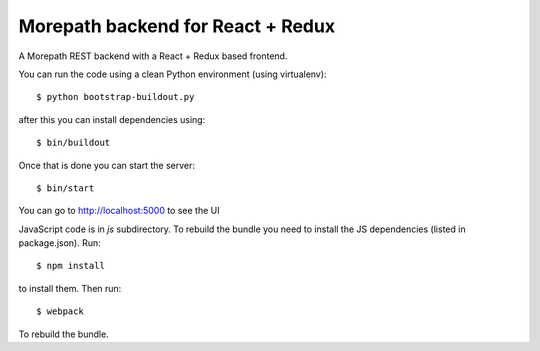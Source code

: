 Morepath backend for React + Redux
==================================

A Morepath REST backend with a React + Redux based frontend.

You can run the code using a clean Python environment (using virtualenv)::

  $ python bootstrap-buildout.py

after this you can install dependencies using::

  $ bin/buildout

Once that is done you can start the server::

  $ bin/start

You can go to http://localhost:5000 to see the UI

JavaScript code is in `js` subdirectory. To rebuild the bundle you
need to install the JS dependencies (listed in package.json). Run::

  $ npm install

to install them. Then run::

  $ webpack

To rebuild the bundle.
